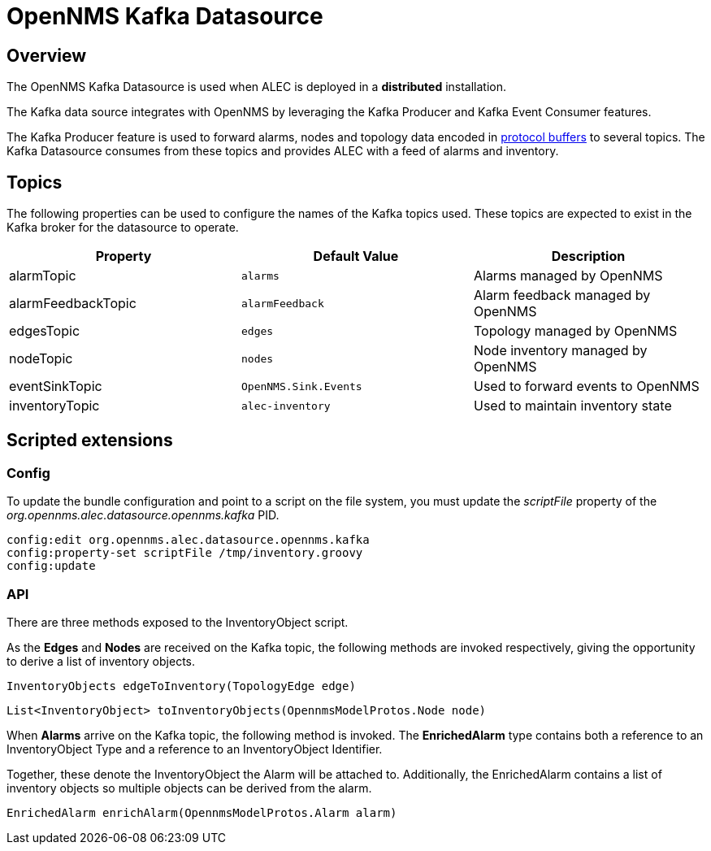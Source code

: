 = OpenNMS Kafka Datasource
:imagesdir: ../assets/images

== Overview

The OpenNMS Kafka Datasource is used when ALEC is deployed in a *distributed* installation.

The Kafka data source integrates with OpenNMS by leveraging the Kafka Producer and Kafka Event Consumer features.

The Kafka Producer feature is used to forward alarms, nodes and topology data encoded in link:https://developers.google.com/protocol-buffers/[protocol buffers] to several topics.
The Kafka Datasource consumes from these topics and provides ALEC with a feed of alarms and inventory.

[topics]
== Topics

The following properties can be used to configure the names of the Kafka topics used.
These topics are expected to exist in the Kafka broker for the datasource to operate.

[options="header"]
|=======
|Property            | Default Value         | Description
|alarmTopic          | `alarms`              | Alarms managed by OpenNMS
|alarmFeedbackTopic  | `alarmFeedback`       | Alarm feedback managed by OpenNMS
|edgesTopic          | `edges`               | Topology managed by OpenNMS
|nodeTopic           | `nodes`               | Node inventory managed by OpenNMS
|eventSinkTopic      | `OpenNMS.Sink.Events` | Used to forward events to OpenNMS
|inventoryTopic      | `alec-inventory`      | Used to maintain inventory state
|=======

== Scripted extensions

=== Config

To update the bundle configuration and point to a script on the file system, you must update the _scriptFile_ property of the _org.opennms.alec.datasource.opennms.kafka_ PID.

```
config:edit org.opennms.alec.datasource.opennms.kafka
config:property-set scriptFile /tmp/inventory.groovy
config:update
```

=== API

There are three methods exposed to the InventoryObject script.

As the *Edges* and  *Nodes* are received on the Kafka topic, the following methods are invoked respectively, giving the opportunity to derive a list of inventory objects.

```
InventoryObjects edgeToInventory(TopologyEdge edge)
```

```
List<InventoryObject> toInventoryObjects(OpennmsModelProtos.Node node)
```

When *Alarms* arrive on the Kafka topic, the following method is invoked. The *EnrichedAlarm* type contains both a reference to an InventoryObject Type and a reference to an InventoryObject Identifier.

Together, these denote the InventoryObject the Alarm will be attached to.
Additionally, the EnrichedAlarm contains a list of inventory objects so multiple objects can be derived from the alarm.

```
EnrichedAlarm enrichAlarm(OpennmsModelProtos.Alarm alarm)
```
